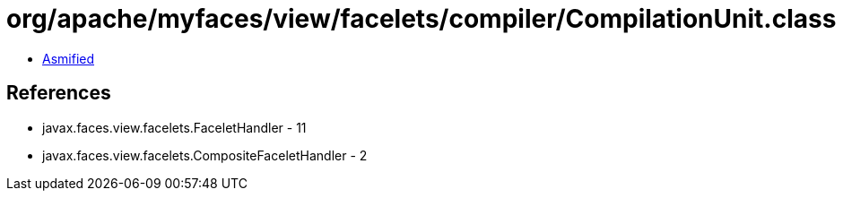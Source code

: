 = org/apache/myfaces/view/facelets/compiler/CompilationUnit.class

 - link:CompilationUnit-asmified.java[Asmified]

== References

 - javax.faces.view.facelets.FaceletHandler - 11
 - javax.faces.view.facelets.CompositeFaceletHandler - 2
